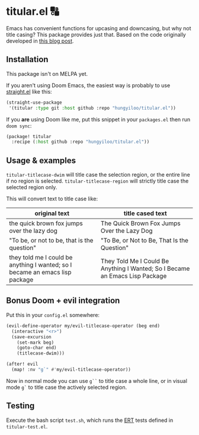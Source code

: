 * titular.el 🔠
Emacs has convenient functions for upcasing and downcasing, but why not title casing? This package provides just that. Based on the code originally developed in [[https://hungyi.net/posts/programmers-way-to-title-case/][this blog post]].

** Installation
This package isn't on MELPA yet.

If you aren't using Doom Emacs, the easiest way is probably to use [[https://github.com/raxod502/straight.el][straight.el]] like this:
#+begin_src emacs-lisp
(straight-use-package
 '(titular :type git :host github :repo "hungyiloo/titular.el"))
#+end_src

If you *are* using Doom like me, put this snippet in your =packages.el= then run =doom sync=:
#+begin_src emacs-lisp
(package! titular
  :recipe (:host github :repo "hungyiloo/titular.el"))
#+end_src

** Usage & examples
~titular-titlecase-dwim~ will title case the selection region, or the entire line if no region is selected.
~titular-titlecase-region~ will strictly title case the selected region only.

This will convert text to title case like:
|------------------------------------------------------------------------------+------------------------------------------------------------------------------|
| original text                                                                | title cased text                                                             |
|------------------------------------------------------------------------------+------------------------------------------------------------------------------|
| the quick brown fox jumps over the lazy dog                                  | The Quick Brown Fox Jumps Over the Lazy Dog                                  |
| "To be, or not to be, that is the question"                                  | "To Be, or Not to Be, That Is the Question"                                  |
| they told me I could be anything I wanted; so I became an emacs lisp package | They Told Me I Could Be Anything I Wanted; So I Became an Emacs Lisp Package |

** Bonus Doom + evil integration
Put this in your =config.el= somewhere:
#+begin_src emacs-lisp
(evil-define-operator my/evil-titlecase-operator (beg end)
  (interactive "<r>")
  (save-excursion
    (set-mark beg)
    (goto-char end)
    (titlecase-dwim)))

(after! evil
  (map! :nv "g`" #'my/evil-titlecase-operator))
#+end_src

Now in normal mode you can use =g``= to title case a whole line, or in visual mode =g`= to title case the actively selected region.

** Testing
Execute the bash script =test.sh=, which runs the [[https://www.gnu.org/software/emacs/manual/html_node/ert/index.html][ERT]] tests defined in =titular-test.el=.
